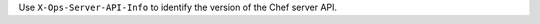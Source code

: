 .. The contents of this file may be included in multiple topics (using the includes directive).
.. The contents of this file should be modified in a way that preserves its ability to appear in multiple topics.


Use ``X-Ops-Server-API-Info`` to identify the version of the Chef server API.
